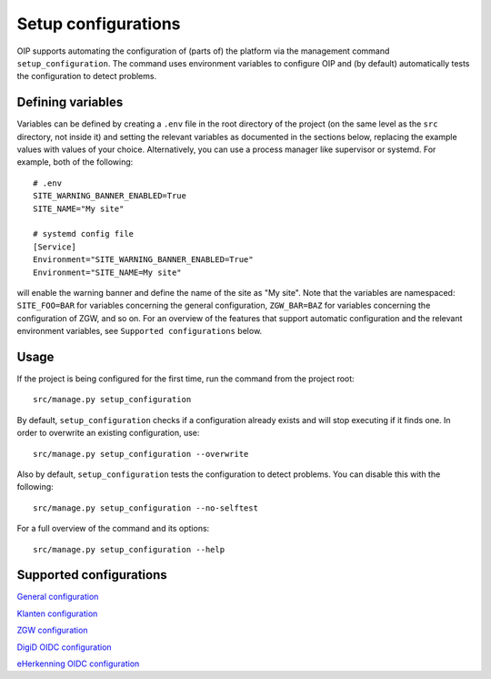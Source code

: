 ====================
Setup configurations
====================

OIP supports automating the configuration of (parts of) the platform via the management command ``setup_configuration``. The command uses environment variables to configure OIP and (by default) automatically tests the configuration to detect problems.


Defining variables
==================

Variables can be defined by creating a ``.env`` file in the root directory of the project (on the same level as the ``src`` directory, not inside it) and setting the relevant variables as documented in the sections below, replacing the example values with values of your choice. Alternatively, you can use a process manager like supervisor or systemd. For example, both of the following:

::

    # .env
    SITE_WARNING_BANNER_ENABLED=True
    SITE_NAME="My site"

    # systemd config file
    [Service]
    Environment="SITE_WARNING_BANNER_ENABLED=True"
    Environment="SITE_NAME=My site"

will enable the warning banner and define the name of the site as "My site". Note that the variables are namespaced: ``SITE_FOO=BAR`` for variables concerning the general configuration, ``ZGW_BAR=BAZ`` for variables concerning the configuration of ZGW, and so on. For an overview of the features that support automatic configuration and the relevant environment variables, see ``Supported configurations`` below.


Usage
=====

If the project is being configured for the first time, run the command from the project root:

::

    src/manage.py setup_configuration


By default, ``setup_configuration`` checks if a configuration already exists and will stop executing if it finds one. In order to overwrite an existing configuration, use:

::

    src/manage.py setup_configuration --overwrite


Also by default, ``setup_configuration`` tests the configuration to detect problems. You can disable this with the following:

::

    src/manage.py setup_configuration --no-selftest


For a full overview of the command and its options:

::

    src/manage.py setup_configuration --help



Supported configurations
========================

`General configuration <./siteconfig.rst>`_

`Klanten configuration <./kic.rst>`_

`ZGW configuration <./zgw.rst>`_

`DigiD OIDC configuration <./digid_oidc.rst>`_

`eHerkenning OIDC configuration <./eherkenning_oidc.rst>`_
